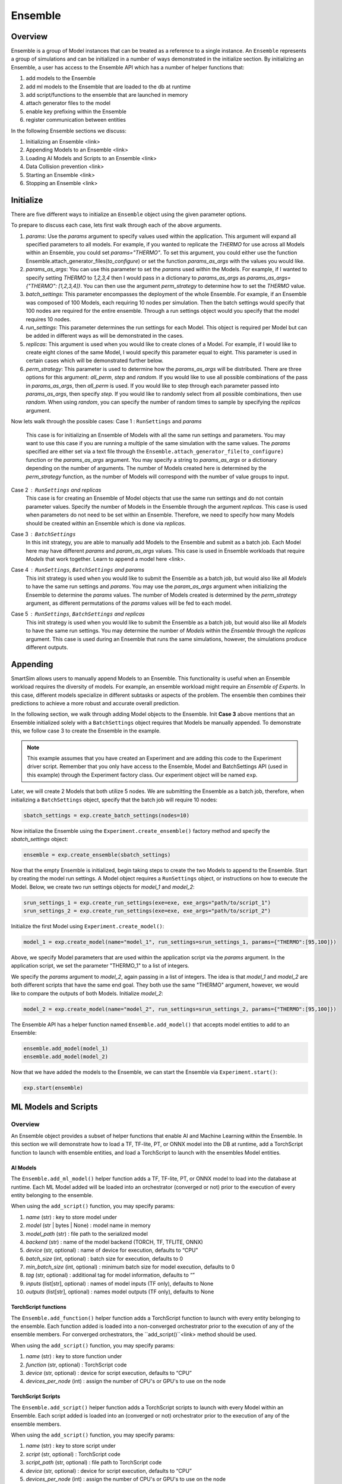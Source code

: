 ********
Ensemble
********

========
Overview
========
Ensemble is a group of Model instances that can be treated as a reference to a single instance.
An ``Ensemble`` represents a group of simulations and can be initialized in a number of ways
demonstrated in the initialize section. By initializing an Ensemble, a user has access to the
Ensemble API which has a number of helper functions that:

1. add models to the Ensemble
2. add ml models to the Ensemble that are loaded to the db at runtime
3. add script/functions to the ensemble that are launched in memory
4. attach generator files to the model
5. enable key prefixing within the Ensemble
6. register communication between entities

In the following Ensemble sections we discuss:

1. Initializing an Ensemble <link>
2. Appending Models to an Ensemble <link>
3. Loading AI Models and Scripts to an Ensemble <link>
4. Data Collision prevention <link>
5. Starting an Ensemble <link>
6. Stopping an Ensemble <link>


==========
Initialize
==========
There are five different ways to initialize an ``Ensemble`` object using the
given parameter options.

.. autosummary::

   Ensemble.__init__

To prepare to discuss each case, lets first walk through each of the
above arguments.

1. `params`: Use the `params` argument to specify values used within the
   application. This argument will expand all specified parameters to
   all models. For example, if you wanted to replicate the `THERMO` for
   use across all Models within an Ensemble, you could set `params="THERMO"`.
   To set this argument, you could either use the function
   Ensemble.attach_generator_files(`to_configure`) or set the function
   `params_as_args` with the values you would like.
2. `params_as_args`: You can use this parameter to set the `params` used
   within the Models. For example, if I wanted to specify setting `THERMO`
   to `1,2,3,4` then I would pass in a dictionary to `params_as_args` as
   `params_as_args={"THERMO": [1,2,3,4]}`. You can then use the argument
   `perm_strategy` to determine how to set the `THERMO` value.
3. `batch_settings`: This parameter encompasses the deployment of the whole
   Ensemble. For example, if an Ensemble was composed of 100 Models, each
   requiring 10 nodes per simulation. Then the batch settings would specify
   that 100 nodes are required for the entire ensemble. Through a run settings
   object would you specify that the model requires 10 nodes.
4. `run_settings`: This parameter determines the run settings for each
   Model. This object is required per Model but can be added in different ways
   as will be demonstrated in the cases.
5. `replicas`: This argument is used when you would like to create clones of
   a Model. For example, if I would like to create eight clones of the same
   Model, I would specify this parameter equal to eight. This parameter is used
   in certain cases which will be demonstrated further below.
6. `perm_strategy`: This parameter is used to determine how the `params_as_args`
   will be distributed. There are three options for this argument: `all_perm`, `step`
   and `random`. If you would like to use all possible combinations of the pass in `params_as_args`,
   then `all_perm` is used. If you would like to step through each parameter passed
   into `params_as_args`, then specify `step`. If you would like to randomly select from
   all possible combinations, then use `random`. When using `random`, you can specify the
   number of random times to sample by specifying the `replicas` argument.

Now lets walk through the possible cases:
Case 1 : ``RunSettings`` and `params`
    This case is for initializing an Ensemble of Models with all the
    same run settings and parameters. You may want to use this case
    if you are running a multiple of the same simulation with the same values.
    The `params` specified are either set via a text file through the
    ``Ensemble.attach_generator_file(to_configure)`` function or the
    `params_as_args` argument. You may specify a string to `params_as_args` or
    a dictionary depending on the number of arguments.
    The number of Models created here is determined by the
    `perm_strategy` function, as the number of Models will correspond with
    the number of value groups to input.

Case 2 : ``RunSettings`` and `replicas`
    This case is for creating an Ensemble of Model objects that
    use the same run settings and do not contain parameter values.
    Specify the number of Models in the Ensemble through the argument `replicas`. This
    case is used when parameters do not need to be set within an Ensemble.
    Therefore, we need to specify how many Models should be created within
    an Ensemble which is done via `replicas`.

Case 3 : ``BatchSettings``
    In this init strategy, you are able to manually add Models to the Ensemble
    and submit as a batch job. Each Model here may have different `params`
    and `param_as_args` values. This case is used in Ensemble workloads that require
    `Models` that work together. Learn to append a model here <link>.

Case 4 : ``RunSettings``, ``BatchSettings`` and `params`
    This init strategy is used when you would like to submit the Ensemble as a batch job,
    but would also like all `Models` to have the same run settings and `params`. You may
    use the `param_as_args` argument when initializing the Ensemble to determine the `params`
    values. The number of Models created is determined by the `perm_strategy` argument, as
    different permutations of the `params` values will be fed to each model.

Case 5 : ``RunSettings``, ``BatchSettings`` and `replicas`
    This init strategy is used when you would like to submit the Ensemble as a batch job,
    but would also like all `Models` to have the same run settings. You may determine
    the number of `Models` within the `Ensemble` through the `replicas` argument. This
    case is used during an Ensemble that runs the same simulations, however, the simulations
    produce different outputs.

=========
Appending
=========
SmartSim allows users to manually append Models to an Ensemble.
This functionality is useful when an Ensemble workload requires
the diversity of models. For example, an ensemble workload might
require an *Ensemble of Experts*. In this case, different models specialize
in different subtasks or aspects of the problem. The ensemble then
combines their predictions to achieve a more robust and accurate overall prediction.

In the following section, we walk through adding Model objects
to the Ensemble. Init **Case 3** above mentions that an Ensemble
initialized solely with a ``BatchSettings`` object requires
that Models be manually appended. To demonstrate this, we
follow case 3 to create the Ensemble in the example.

.. note::
    This example assumes that you have created an Experiment and
    are adding this code to the Experiment driver script.
    Remember that you only have access to the Ensemble, Model
    and BatchSettings API (used in this example)
    through the Experiment factory class. Our experiment object
    will be named ``exp``.

Later, we will create 2 Models that both utilize 5 nodes.
We are submitting the Ensemble as a batch job, therefore,
when initializing a ``BatchSettings`` object, specify that the batch
job will require 10 nodes:

.. code-block:: python

    sbatch_settings = exp.create_batch_settings(nodes=10)

Now initialize the Ensemble using the ``Experiment.create_ensemble()``
factory method and specify the `sbatch_settings` object:

.. code-block:: python

    ensemble = exp.create_ensemble(sbatch_settings)

Now that the empty Ensemble is initialized, begin taking steps to
create the two Models to append to the Ensemble. Start by creating
the model run settings. A Model object requires a ``RunSettings`` object,
or instructions on how to execute the Model. Below, we create two run settings
objects for `model_1` and `model_2`:

.. code-block:: python

    srun_settings_1 = exp.create_run_settings(exe=exe, exe_args="path/to/script_1")
    srun_settings_2 = exp.create_run_settings(exe=exe, exe_args="path/to/script_2")

Initialize the first Model using ``Experiment.create_model()``:

.. code-block:: python

    model_1 = exp.create_model(name="model_1", run_settings=srun_settings_1, params={"THERMO":[95,100]})

Above, we specify Model parameters that are used within the application script via the `params`
argument. In the application script, we set the parameter "THERMO_1" to a list of integers.

We specify the `params` argument to `model_2`, again passing in a list of integers. The idea is
that `model_1` and `model_2` are both different scripts that have the same end goal. They both use
the same "THERMO" argument, however, we would like to compare the outputs of both Models.
Initialize `model_2`:

.. code-block:: python

    model_2 = exp.create_model(name="model_2", run_settings=srun_settings_2, params={"THERMO":[95,100]})

The Ensemble API has a helper function named ``Ensemble.add_model()`` that accepts model
entities to add to an Ensemble:

.. code-block:: python

    ensemble.add_model(model_1)
    ensemble.add_model(model_2)

Now that we have added the models to the Ensemble, we can start the Ensemble via
``Experiment.start()``:

.. code-block:: python

    exp.start(ensemble)

=====================
ML Models and Scripts
=====================
--------
Overview
--------
An Ensemble object provides a subset of helper functions
that enable AI and Machine Learning within the Ensemble. In this section
we will demonstrate how to load a TF, TF-lite, PT, or ONNX model into the DB at runtime,
add a TorchScript function to launch with ensemble entities,
and load a TorchScript to launch with the ensembles Model entities.

AI Models
---------
The ``Ensemble.add_ml_model()`` helper function adds a
TF, TF-lite, PT, or ONNX model to load into the database at runtime.
Each ML Model added will be loaded into an orchestrator (converged or not)
prior to the execution of every entity belonging to the ensemble.

When using the ``add_script()`` function, you may specify params:

1. `name` (str) : key to store model under
2. `model` (str | bytes | None) : model name in memory
3. `model_path` (str) : file path to the serialized model
4. `backend` (str) : name of the model backend (TORCH, TF, TFLITE, ONNX)
5. `device` (str, optional) : name of device for execution, defaults to “CPU”
6. `batch_size` (int, optional) : batch size for execution, defaults to 0
7. `min_batch_size` (int, optional) : minimum batch size for model execution, defaults to 0
8. `tag` (str, optional) : additional tag for model information, defaults to “”
9.  `inputs` (list[str], optional) : names of model inputs (TF only), defaults to None
10. `outputs` (list[str], optional) : names model outputs (TF only), defaults to None

TorchScript functions
---------------------
The ``Ensemble.add_function()`` helper function adds a
TorchScript function to launch with every entity
belonging to the ensemble. Each function added
is loaded into a non-converged orchestrator prior to the execution of any
of the ensemble members. For converged orchestrators,
the ``add_script()``<link> method should be used.

When using the ``add_script()`` function, you may specify params:

1. `name`  (str) : key to store function under
2. `function` (str, optional) : TorchScript code
3. `device`  (str, optional) : device for script execution, defaults to “CPU”
4. `devices_per_node` (int) : assign the number of CPU's or GPU's to use on the node

TorchScript Scripts
-------------------
The ``Ensemble.add_script()`` helper function adds a TorchScript scripts to
launch with every Model within an Ensemble. Each script added
is loaded into an  (converged or not) orchestrator prior to the execution of any
of the ensemble members.

When using the ``add_script()`` function, you may specify params:

1. `name`  (str) : key to store script under
2. `script` (str, optional) : TorchScript code
3. `script_path` (str, optional) : file path to TorchScript code
4. `device`  (str, optional) : device for script execution, defaults to “CPU”
5. `devices_per_node` (int) : assign the number of CPU's or GPU's to use on the node